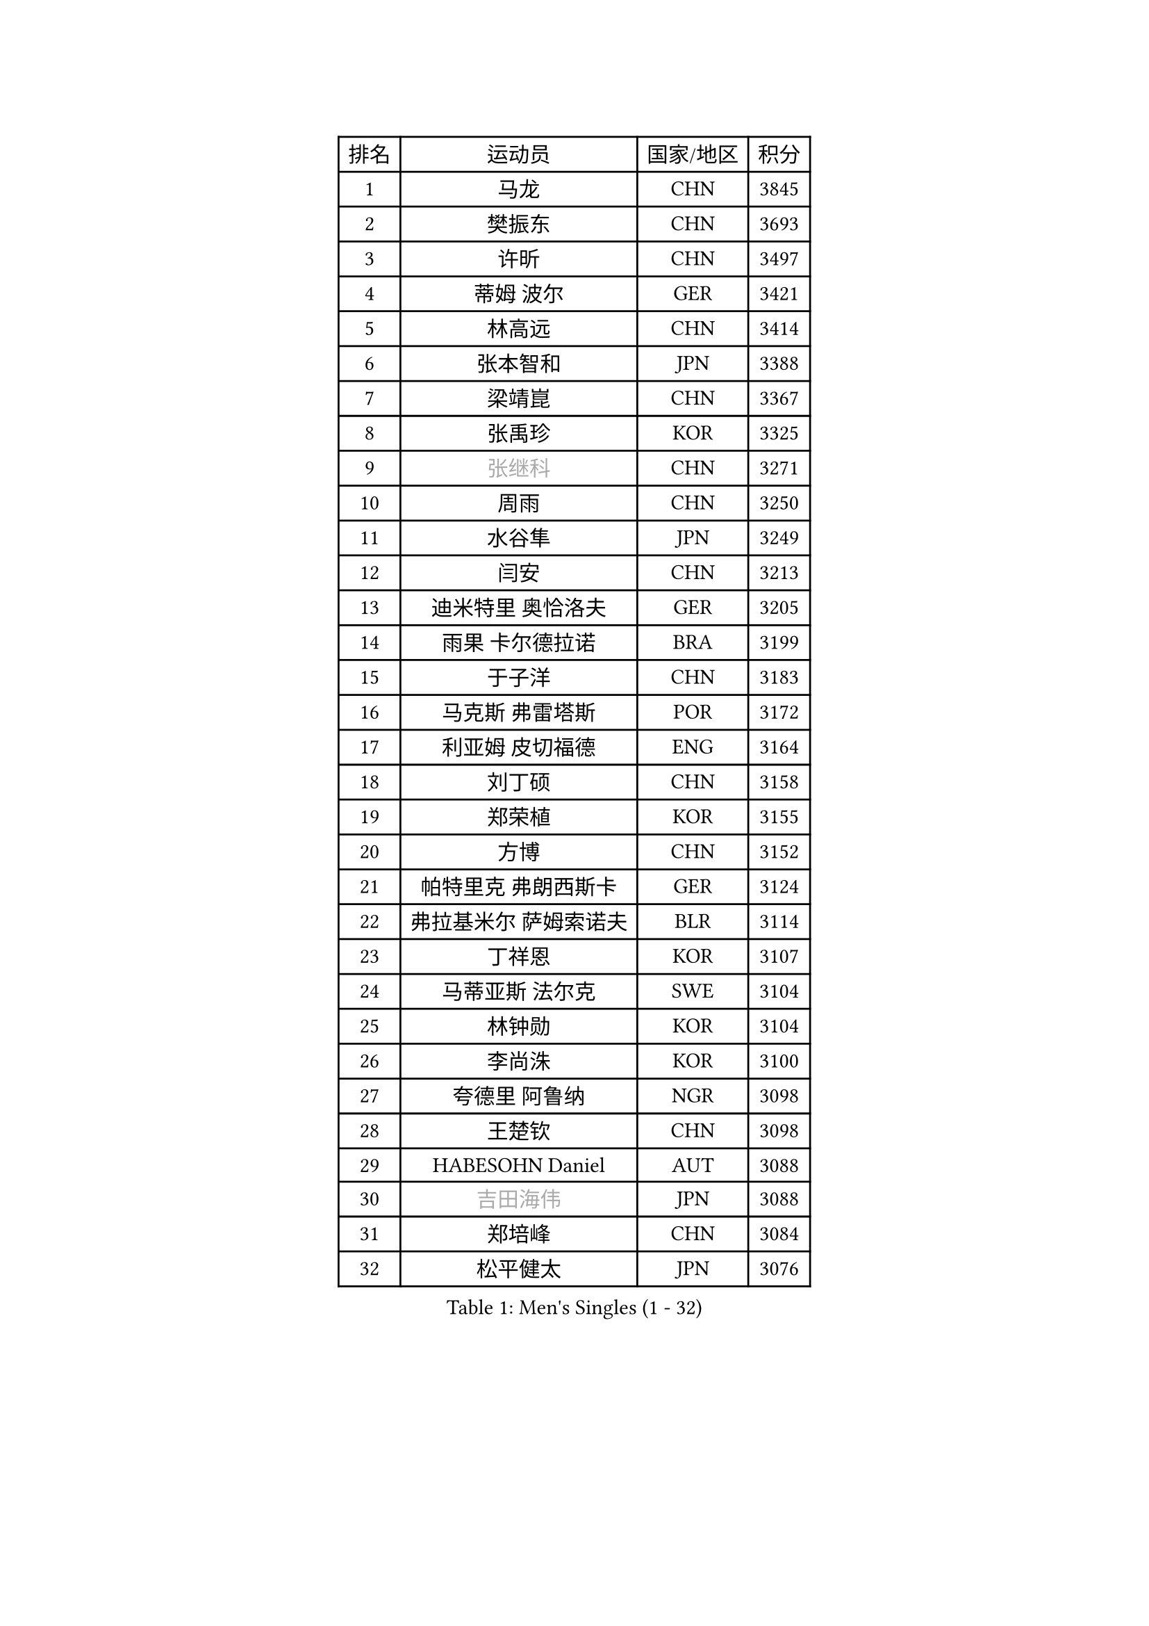
#set text(font: ("Courier New", "NSimSun"))
#figure(
  caption: "Men's Singles (1 - 32)",
    table(
      columns: 4,
      [排名], [运动员], [国家/地区], [积分],
      [1], [马龙], [CHN], [3845],
      [2], [樊振东], [CHN], [3693],
      [3], [许昕], [CHN], [3497],
      [4], [蒂姆 波尔], [GER], [3421],
      [5], [林高远], [CHN], [3414],
      [6], [张本智和], [JPN], [3388],
      [7], [梁靖崑], [CHN], [3367],
      [8], [张禹珍], [KOR], [3325],
      [9], [#text(gray, "张继科")], [CHN], [3271],
      [10], [周雨], [CHN], [3250],
      [11], [水谷隼], [JPN], [3249],
      [12], [闫安], [CHN], [3213],
      [13], [迪米特里 奥恰洛夫], [GER], [3205],
      [14], [雨果 卡尔德拉诺], [BRA], [3199],
      [15], [于子洋], [CHN], [3183],
      [16], [马克斯 弗雷塔斯], [POR], [3172],
      [17], [利亚姆 皮切福德], [ENG], [3164],
      [18], [刘丁硕], [CHN], [3158],
      [19], [郑荣植], [KOR], [3155],
      [20], [方博], [CHN], [3152],
      [21], [帕特里克 弗朗西斯卡], [GER], [3124],
      [22], [弗拉基米尔 萨姆索诺夫], [BLR], [3114],
      [23], [丁祥恩], [KOR], [3107],
      [24], [马蒂亚斯 法尔克], [SWE], [3104],
      [25], [林钟勋], [KOR], [3104],
      [26], [李尚洙], [KOR], [3100],
      [27], [夸德里 阿鲁纳], [NGR], [3098],
      [28], [王楚钦], [CHN], [3098],
      [29], [HABESOHN Daniel], [AUT], [3088],
      [30], [#text(gray, "吉田海伟")], [JPN], [3088],
      [31], [郑培峰], [CHN], [3084],
      [32], [松平健太], [JPN], [3076],
    )
  )#pagebreak()

#set text(font: ("Courier New", "NSimSun"))
#figure(
  caption: "Men's Singles (33 - 64)",
    table(
      columns: 4,
      [排名], [运动员], [国家/地区], [积分],
      [33], [吉村和弘], [JPN], [3074],
      [34], [黄镇廷], [HKG], [3066],
      [35], [大岛祐哉], [JPN], [3060],
      [36], [林昀儒], [TPE], [3056],
      [37], [达科 约奇克], [SLO], [3054],
      [38], [赵胜敏], [KOR], [3052],
      [39], [IONESCU Ovidiu], [ROU], [3048],
      [40], [ACHANTA Sharath Kamal], [IND], [3047],
      [41], [吉村真晴], [JPN], [3032],
      [42], [汪洋], [SVK], [3031],
      [43], [丹羽孝希], [JPN], [3031],
      [44], [诺沙迪 阿拉米扬], [IRI], [3029],
      [45], [UEDA Jin], [JPN], [3024],
      [46], [朱霖峰], [CHN], [3021],
      [47], [森园政崇], [JPN], [3018],
      [48], [徐晨皓], [CHN], [3014],
      [49], [庄智渊], [TPE], [3014],
      [50], [安德烈 加奇尼], [CRO], [3008],
      [51], [KOU Lei], [UKR], [3007],
      [52], [周恺], [CHN], [3002],
      [53], [#text(gray, "LI Ping")], [QAT], [2999],
      [54], [周启豪], [CHN], [2998],
      [55], [特里斯坦 弗洛雷], [FRA], [2990],
      [56], [PERSSON Jon], [SWE], [2978],
      [57], [及川瑞基], [JPN], [2978],
      [58], [WALTHER Ricardo], [GER], [2974],
      [59], [吉田雅己], [JPN], [2971],
      [60], [TOKIC Bojan], [SLO], [2971],
      [61], [TAKAKIWA Taku], [JPN], [2961],
      [62], [SKACHKOV Kirill], [RUS], [2960],
      [63], [卢文 菲鲁斯], [GER], [2957],
      [64], [乔纳森 格罗斯], [DEN], [2952],
    )
  )#pagebreak()

#set text(font: ("Courier New", "NSimSun"))
#figure(
  caption: "Men's Singles (65 - 96)",
    table(
      columns: 4,
      [排名], [运动员], [国家/地区], [积分],
      [65], [帕纳吉奥迪斯 吉奥尼斯], [GRE], [2947],
      [66], [贝内迪克特 杜达], [GER], [2944],
      [67], [TSUBOI Gustavo], [BRA], [2941],
      [68], [GNANASEKARAN Sathiyan], [IND], [2939],
      [69], [基里尔 格拉西缅科], [KAZ], [2937],
      [70], [薛飞], [CHN], [2935],
      [71], [SHIBAEV Alexander], [RUS], [2935],
      [72], [PARK Ganghyeon], [KOR], [2934],
      [73], [西蒙 高兹], [FRA], [2933],
      [74], [克里斯坦 卡尔松], [SWE], [2927],
      [75], [BADOWSKI Marek], [POL], [2925],
      [76], [巴斯蒂安 斯蒂格], [GER], [2923],
      [77], [马特], [CHN], [2921],
      [78], [KIZUKURI Yuto], [JPN], [2916],
      [79], [WANG Zengyi], [POL], [2913],
      [80], [LIND Anders], [DEN], [2910],
      [81], [GERELL Par], [SWE], [2909],
      [82], [蒂亚戈 阿波罗尼亚], [POR], [2908],
      [83], [MAJOROS Bence], [HUN], [2902],
      [84], [村松雄斗], [JPN], [2899],
      [85], [WANG Eugene], [CAN], [2895],
      [86], [KIM Minhyeok], [KOR], [2894],
      [87], [神巧也], [JPN], [2893],
      [88], [艾曼纽 莱贝松], [FRA], [2893],
      [89], [斯特凡 菲格尔], [AUT], [2892],
      [90], [特鲁斯 莫雷加德], [SWE], [2889],
      [91], [KIM Donghyun], [KOR], [2874],
      [92], [CHIANG Hung-Chieh], [TPE], [2872],
      [93], [OLAH Benedek], [FIN], [2870],
      [94], [HIRANO Yuki], [JPN], [2869],
      [95], [LIAO Cheng-Ting], [TPE], [2862],
      [96], [DESAI Harmeet], [IND], [2858],
    )
  )#pagebreak()

#set text(font: ("Courier New", "NSimSun"))
#figure(
  caption: "Men's Singles (97 - 128)",
    table(
      columns: 4,
      [排名], [运动员], [国家/地区], [积分],
      [97], [安宰贤], [KOR], [2855],
      [98], [ZHAI Yujia], [DEN], [2854],
      [99], [LUNDQVIST Jens], [SWE], [2852],
      [100], [罗伯特 加尔多斯], [AUT], [2851],
      [101], [奥马尔 阿萨尔], [EGY], [2849],
      [102], [MACHI Asuka], [JPN], [2845],
      [103], [#text(gray, "朴申赫")], [PRK], [2842],
      [104], [#text(gray, "ELOI Damien")], [FRA], [2837],
      [105], [卡纳克 贾哈], [USA], [2836],
      [106], [ZHMUDENKO Yaroslav], [UKR], [2836],
      [107], [SAMBE Kohei], [JPN], [2836],
      [108], [ROBLES Alvaro], [ESP], [2835],
      [109], [陈建安], [TPE], [2833],
      [110], [LAM Siu Hang], [HKG], [2831],
      [111], [ANGLES Enzo], [FRA], [2825],
      [112], [江天一], [HKG], [2823],
      [113], [JANCARIK Lubomir], [CZE], [2823],
      [114], [STOYANOV Niagol], [ITA], [2820],
      [115], [田中佑汰], [JPN], [2816],
      [116], [OUAICHE Stephane], [ALG], [2815],
      [117], [AKKUZU Can], [FRA], [2814],
      [118], [NUYTINCK Cedric], [BEL], [2814],
      [119], [MATSUDAIRA Kenji], [JPN], [2812],
      [120], [SIPOS Rares], [ROU], [2811],
      [121], [邱党], [GER], [2809],
      [122], [HIPPLER Tobias], [GER], [2807],
      [123], [LIVENTSOV Alexey], [RUS], [2803],
      [124], [#text(gray, "高宁")], [SGP], [2802],
      [125], [PISTEJ Lubomir], [SVK], [2801],
      [126], [MONTEIRO Joao], [POR], [2797],
      [127], [HO Kwan Kit], [HKG], [2795],
      [128], [PUCAR Tomislav], [CRO], [2794],
    )
  )